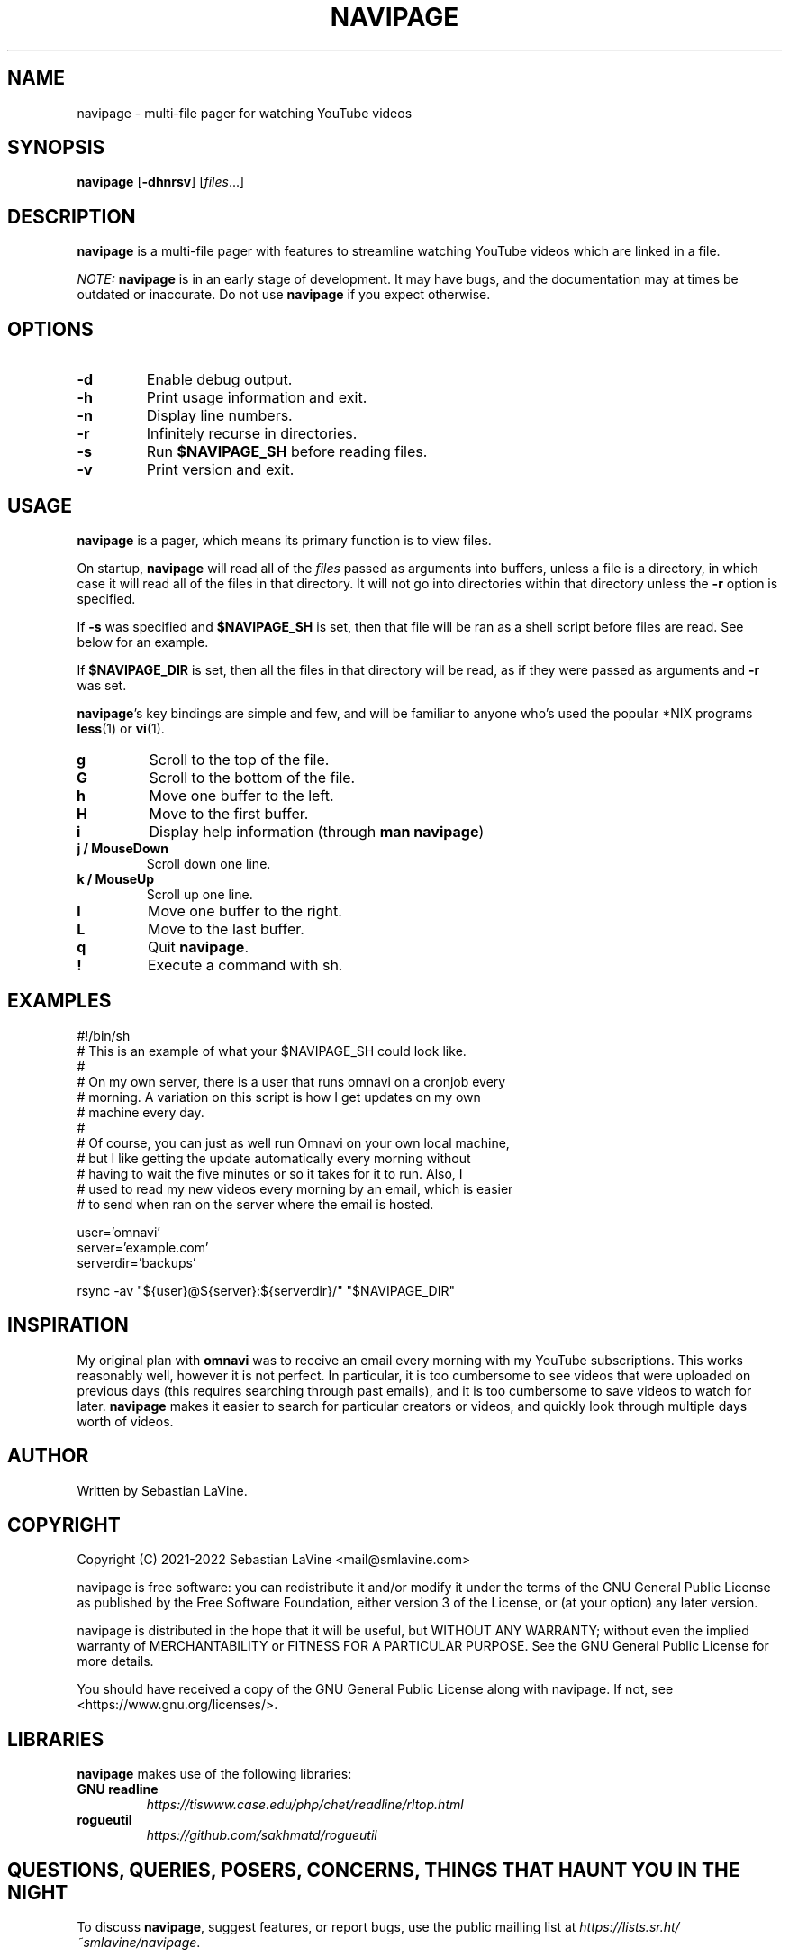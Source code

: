 .TH NAVIPAGE 1 navipage\-VERSION

.SH NAME
navipage \- multi-file pager for watching YouTube videos

.SH SYNOPSIS
.B navipage
.RB [ \-dhnrsv ]
.RI [ files ...]

.SH DESCRIPTION
.B navipage
is a multi-file pager with features to streamline watching YouTube videos which
are linked in a file.
.PP
.I NOTE:
.B navipage
is in an early stage of development. It may have bugs, and the documentation
may at times be outdated or inaccurate. Do not use
.B navipage
if you expect otherwise.

.SH OPTIONS
.TP
.B \-d
Enable debug output.
.TP
.B \-h
Print usage information and exit.
.TP
.B \-n
Display line numbers.
.TP
.B \-r
Infinitely recurse in directories.
.TP
.B \-s
Run
.B $NAVIPAGE_SH
before reading files.
.TP
.B \-v
Print version and exit.

.SH USAGE
.B navipage
is a pager, which means its primary function is to view files.
.PP
On startup,
.B navipage
will read all of the
.I files
passed as arguments into buffers, unless a file is a directory, in which case
it will read all of the files in that directory. It will not go into
directories within that directory unless the
.B \-r
option is specified.
.PP
If
.B \-s
was specified and
.B $NAVIPAGE_SH
is set, then that file will be ran as a shell script before files are read. See
below for an example.
.PP
If
.B $NAVIPAGE_DIR
is set, then all the files in that directory will be read, as if they were
passed as arguments and
.B \-r
was set.
.PP
.BR navipage "'s"
key bindings are simple and few, and will be familiar to anyone who's used
the popular *NIX programs
.BR "less" "(1) or " "vi" "(1)."
.TP
.B g
Scroll to the top of the file.
.TP
.B G
Scroll to the bottom of the file.
.TP
.B h
Move one buffer to the left.
.TP
.B H
Move to the first buffer.
.TP
.B i
Display help information (through
.BR "man navipage" )
.TP
.B j / MouseDown
Scroll down one line.
.TP
.B k / MouseUp
Scroll up one line.
.TP
.B l
Move one buffer to the right.
.TP
.B L
Move to the last buffer.
.TP
.B q
Quit
.BR navipage .
.TP
.B !
Execute a command with sh.
.SH EXAMPLES
.EX
#!/bin/sh
# This is an example of what your $NAVIPAGE_SH could look like.
#
# On my own server, there is a user that runs omnavi on a cronjob every
# morning. A variation on this script is how I get updates on my own
# machine every day.
#
# Of course, you can just as well run Omnavi on your own local machine,
# but I like getting the update automatically every morning without
# having to wait the five minutes or so it takes for it to run. Also, I
# used to read my new videos every morning by an email, which is easier
# to send when ran on the server where the email is hosted.

user='omnavi'
server='example.com'
serverdir='backups'

rsync -av "${user}@${server}:${serverdir}/" "$NAVIPAGE_DIR"
.EE
.SH INSPIRATION
My original plan with
.B omnavi
was to receive an email every morning with my YouTube subscriptions. This works
reasonably well, however it is not perfect.  In particular, it is too
cumbersome to see videos that were uploaded on previous days (this requires
searching through past emails), and it is too cumbersome to save videos to
watch for later.
.B navipage
makes it easier to search for particular creators or videos, and quickly look
through multiple days worth of videos.

.SH AUTHOR
Written by Sebastian LaVine.

.SH COPYRIGHT
Copyright (C) 2021-2022 Sebastian LaVine <mail@smlavine.com>
.PP
navipage is free software: you can redistribute it and/or modify
it under the terms of the GNU General Public License as published by
the Free Software Foundation, either version 3 of the License, or
(at your option) any later version.
.PP
navipage is distributed in the hope that it will be useful,
but WITHOUT ANY WARRANTY; without even the implied warranty of
MERCHANTABILITY or FITNESS FOR A PARTICULAR PURPOSE. See the
GNU General Public License for more details.
.PP
You should have received a copy of the GNU General Public License
along with navipage. If not, see <https://www.gnu.org/licenses/>.

.SH LIBRARIES
.B navipage
makes use of the following libraries:
.TP
.B GNU readline
.I https://tiswww.case.edu/php/chet/readline/rltop.html
.TP
.B rogueutil
.I https://github.com/sakhmatd/rogueutil

.SH QUESTIONS, QUERIES, POSERS, CONCERNS, THINGS THAT HAUNT YOU IN THE NIGHT
To discuss
.BR navipage ,
suggest features, or report bugs, use the public mailling list at
.IR https://lists.sr.ht/~smlavine/navipage .

.SH SEE ALSO
.TP
.RB "For more information on " "navipage" ", see"
.IR https://sr.ht/~smlavine/navipage .
.PP
.TP
.RB "For information on the companion project " "omnavi" ", see"
.IR https://sr.ht/~smlavine/omnavi .
